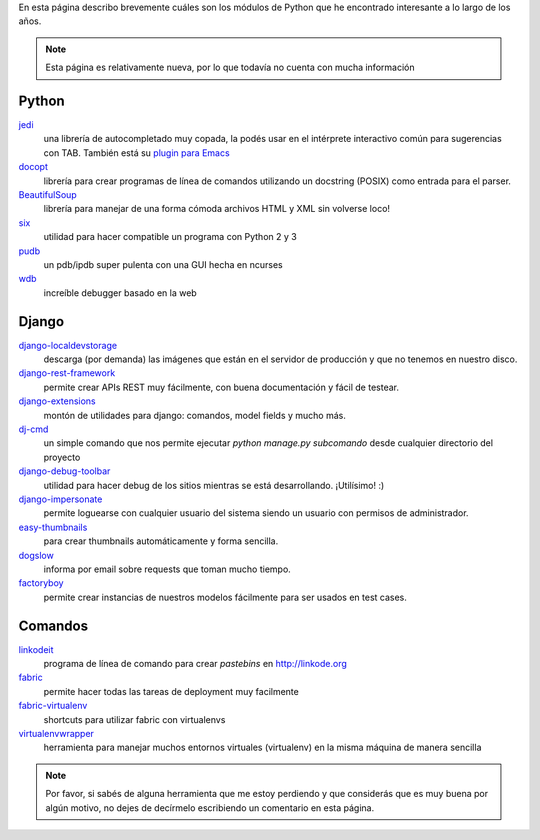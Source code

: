 .. title: Modulos Python
.. slug: modulos-python
.. date: 2014/04/16 17:26:39
.. tags: python, software libre
.. link: 
.. description: 
.. type: text

En esta página describo brevemente cuáles son los módulos de Python
que he encontrado interesante a lo largo de los años.

.. note::

   Esta página es relativamente nueva, por lo que todavía no cuenta
   con mucha información

Python
======

`jedi <http://jedi.jedidjah.ch/en/latest/>`_
    una librería de autocompletado muy copada, la podés usar en el
    intérprete interactivo común para sugerencias con TAB. También
    está su `plugin para Emacs <https://github.com/tkf/emacs-jedi>`_

`docopt <http://docopt.org/>`_
    librería para crear programas de línea de comandos utilizando un
    docstring (POSIX) como entrada para el parser.

`BeautifulSoup <http://www.crummy.com/software/BeautifulSoup/>`_
    librería para manejar de una forma cómoda archivos HTML y XML sin
    volverse loco!

`six <https://pypi.python.org/pypi/six>`_
    utilidad para hacer compatible un programa con Python 2 y 3

`pudb <https://pypi.python.org/pypi/pudb>`_
    un pdb/ipdb super pulenta con una GUI hecha en ncurses

`wdb <https://github.com/Kozea/wdb>`_
    increíble debugger basado en la web

Django
======

`django-localdevstorage <https://github.com/piquadrat/django-localdevstorage>`_
    descarga (por demanda) las imágenes que están en el servidor de
    producción y que no tenemos en nuestro disco.

`django-rest-framework <http://www.django-rest-framework.org/>`_
    permite crear APIs REST muy fácilmente, con buena documentación y
    fácil de testear.

`django-extensions <https://github.com/django-extensions/django-extensions>`_
    montón de utilidades para django: comandos, model fields y mucho
    más.

`dj-cmd <https://github.com/nigma/dj-cmd>`_
    un simple comando que nos permite ejecutar `python manage.py
    subcomando` desde cualquier directorio del proyecto

`django-debug-toolbar <https://github.com/django-debug-toolbar/django-debug-toolbar>`_
    utilidad para hacer debug de los sitios mientras se está
    desarrollando. ¡Utilísimo! :)

`django-impersonate <https://bitbucket.org/petersanchez/django-impersonate/overview>`_
    permite loguearse con cualquier usuario del sistema siendo un
    usuario con permisos de administrador.

`easy-thumbnails <https://github.com/SmileyChris/easy-thumbnails>`_
    para crear thumbnails automáticamente y forma sencilla.

`dogslow <https://bitbucket.org/evzijst/dogslow>`_
    informa por email sobre requests que toman mucho tiempo.

`factoryboy <http://factoryboy.readthedocs.org/en/latest/>`_
    permite crear instancias de nuestros modelos fácilmente para ser usados en test cases.

Comandos
========

`linkodeit <https://github.com/humitos/linkodeit>`_
    programa de línea de comando para crear *pastebins* en http://linkode.org

`fabric <https://github.com/fabric/fabric/>`_
    permite hacer todas las tareas de deployment muy facilmente

`fabric-virtualenv <https://pypi.python.org/pypi/fabric-virtualenv>`_
    shortcuts para utilizar fabric con virtualenvs

`virtualenvwrapper <https://bitbucket.org/dhellmann/virtualenvwrapper>`_
    herramienta para manejar muchos entornos virtuales (virtualenv) en
    la misma máquina de manera sencilla


.. note::

   Por favor, si sabés de alguna herramienta que me estoy perdiendo y
   que considerás que es muy buena por algún motivo, no dejes de
   decírmelo escribiendo un comentario en esta página.
